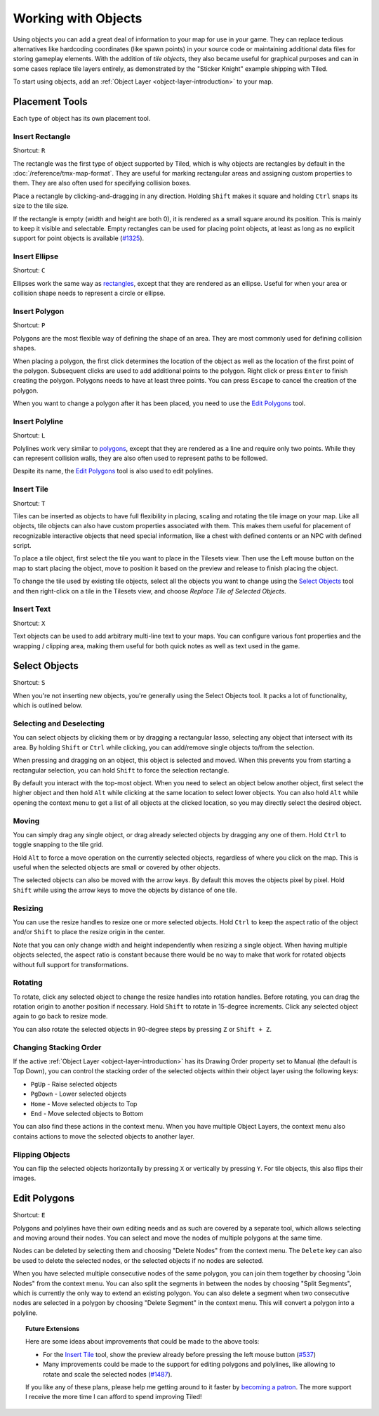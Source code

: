 Working with Objects
====================

Using objects you can add a great deal of information to your map for
use in your game. They can replace tedious alternatives like hardcoding
coordinates (like spawn points) in your source code or maintaining
additional data files for storing gameplay elements. With the addition
of *tile objects*, they also became useful for graphical purposes and
can in some cases replace tile layers entirely, as demonstrated by the
"Sticker Knight" example shipping with Tiled.

To start using objects, add an :ref:`Object Layer <object-layer-introduction>`
to your map.

Placement Tools
---------------

Each type of object has its own placement tool.

Insert Rectangle
~~~~~~~~~~~~~~~~

Shortcut: ``R``

The rectangle was the first type of object supported by Tiled, which is why
objects are rectangles by default in the :doc:`/reference/tmx-map-format`. They
are useful for marking rectangular areas and assigning custom properties to
them. They are also often used for specifying collision boxes.

Place a rectangle by clicking-and-dragging in any direction. Holding
``Shift`` makes it square and holding ``Ctrl`` snaps its size to the
tile size.

If the rectangle is empty (width and height are both 0), it is rendered
as a small square around its position. This is mainly to keep it visible
and selectable. Empty rectangles can be used for placing point objects,
at least as long as no explicit support for point objects is available
(`#1325 <https://github.com/bjorn/tiled/issues/1325>`__).

Insert Ellipse
~~~~~~~~~~~~~~

Shortcut: ``C``

Ellipses work the same way as `rectangles <#insert-rectangle>`__, except
that they are rendered as an ellipse. Useful for when your area or
collision shape needs to represent a circle or ellipse.

Insert Polygon
~~~~~~~~~~~~~~

Shortcut: ``P``

Polygons are the most flexible way of defining the shape of an area.
They are most commonly used for defining collision shapes.

When placing a polygon, the first click determines the location of the
object as well as the location of the first point of the polygon.
Subsequent clicks are used to add additional points to the polygon.
Right click or press ``Enter`` to finish creating the polygon. Polygons
needs to have at least three points. You can press ``Escape`` to cancel
the creation of the polygon.

When you want to change a polygon after it has been placed, you need to
use the `Edit Polygons <#edit-polygons>`__ tool.

Insert Polyline
~~~~~~~~~~~~~~~

Shortcut: ``L``

Polylines work very similar to `polygons <#insert-polygon>`__, except
that they are rendered as a line and require only two points. While they
can represent collision walls, they are also often used to represent
paths to be followed.

Despite its name, the `Edit Polygons <#edit-polygons>`__ tool is also
used to edit polylines.

.. _insert-tile-tool:

Insert Tile
~~~~~~~~~~~

Shortcut: ``T``

Tiles can be inserted as objects to have full flexibility in placing,
scaling and rotating the tile image on your map. Like all objects, tile
objects can also have custom properties associated with them. This makes
them useful for placement of recognizable interactive objects that need
special information, like a chest with defined contents or an NPC with
defined script.

To place a tile object, first select the tile you want to place in the
Tilesets view. Then use the Left mouse button on the map to start
placing the object, move to position it based on the preview and release
to finish placing the object.

.. raw:: html

   <div class="new">New in Tiled 1.0</div>

To change the tile used by existing tile objects, select all the objects
you want to change using the `Select Objects <#select-objects>`__ tool
and then right-click on a tile in the Tilesets view, and choose *Replace
Tile of Selected Objects*.

.. raw:: html

   <div class="new">New in Tiled 1.0</div>

Insert Text
~~~~~~~~~~~

Shortcut: ``X``

Text objects can be used to add arbitrary multi-line text to your maps.
You can configure various font properties and the wrapping / clipping
area, making them useful for both quick notes as well as text used in
the game.

Select Objects
--------------

Shortcut: ``S``

When you're not inserting new objects, you're generally using the Select
Objects tool. It packs a lot of functionality, which is outlined below.

Selecting and Deselecting
~~~~~~~~~~~~~~~~~~~~~~~~~

You can select objects by clicking them or by dragging a rectangular
lasso, selecting any object that intersect with its area. By holding
``Shift`` or ``Ctrl`` while clicking, you can add/remove single objects
to/from the selection.

When pressing and dragging on an object, this object is selected and
moved. When this prevents you from starting a rectangular selection, you
can hold ``Shift`` to force the selection rectangle.

.. raw:: html

   <div class="new">New in Tiled 1.0</div>

By default you interact with the top-most object. When you need to
select an object below another object, first select the higher object
and then hold ``Alt`` while clicking at the same location to select
lower objects. You can also hold ``Alt`` while opening the context menu
to get a list of all objects at the clicked location, so you may
directly select the desired object.

Moving
~~~~~~

You can simply drag any single object, or drag already selected objects
by dragging any one of them. Hold ``Ctrl`` to toggle snapping to the
tile grid.

Hold ``Alt`` to force a move operation on the currently selected
objects, regardless of where you click on the map. This is useful when
the selected objects are small or covered by other objects.

The selected objects can also be moved with the arrow keys. By default
this moves the objects pixel by pixel. Hold ``Shift`` while using the
arrow keys to move the objects by distance of one tile.

Resizing
~~~~~~~~

You can use the resize handles to resize one or more selected objects.
Hold ``Ctrl`` to keep the aspect ratio of the object and/or ``Shift`` to
place the resize origin in the center.

Note that you can only change width and height independently when
resizing a single object. When having multiple objects selected, the
aspect ratio is constant because there would be no way to make that work
for rotated objects without full support for transformations.

Rotating
~~~~~~~~

To rotate, click any selected object to change the resize handles into
rotation handles. Before rotating, you can drag the rotation origin to
another position if necessary. Hold ``Shift`` to rotate in 15-degree
increments. Click any selected object again to go back to resize mode.

You can also rotate the selected objects in 90-degree steps by pressing
``Z`` or ``Shift + Z``.

Changing Stacking Order
~~~~~~~~~~~~~~~~~~~~~~~

If the active :ref:`Object Layer <object-layer-introduction>` has its Drawing
Order property set to Manual (the default is Top Down), you can control
the stacking order of the selected objects within their object layer
using the following keys:

-  ``PgUp`` - Raise selected objects
-  ``PgDown`` - Lower selected objects
-  ``Home`` - Move selected objects to Top
-  ``End`` - Move selected objects to Bottom

You can also find these actions in the context menu. When you have
multiple Object Layers, the context menu also contains actions to move
the selected objects to another layer.

Flipping Objects
~~~~~~~~~~~~~~~~

You can flip the selected objects horizontally by pressing ``X`` or
vertically by pressing ``Y``. For tile objects, this also flips their
images.

Edit Polygons
-------------

Shortcut: ``E``

Polygons and polylines have their own editing needs and as such are
covered by a separate tool, which allows selecting and moving around
their nodes. You can select and move the nodes of multiple polygons at
the same time.

Nodes can be deleted by selecting them and choosing "Delete Nodes" from
the context menu. The ``Delete`` key can also be used to delete the
selected nodes, or the selected objects if no nodes are selected.

When you have selected multiple consecutive nodes of the same polygon,
you can join them together by choosing "Join Nodes" from the context
menu. You can also split the segments in between the nodes by choosing
"Split Segments", which is currently the only way to extend an existing
polygon. You can also delete a segment when two consecutive nodes are
selected in a polygon by choosing "Delete Segment" in the context menu.
This will convert a polygon into a polyline.

.. topic:: Future Extensions
   :class: future

   Here are some ideas about improvements that could be made to the above
   tools:

   -  For the `Insert Tile <#insert-tile>`__ tool, show the preview already
      before pressing the left mouse button
      (`#537 <https://github.com/bjorn/tiled/issues/537>`__)

   -  Many improvements could be made to the support for editing polygons
      and polylines, like allowing to rotate and scale the selected nodes
      (`#1487 <https://github.com/bjorn/tiled/issues/1487>`__).

   If you like any of these plans, please help me getting around to it
   faster by `becoming a patron <https://www.patreon.com/bjorn>`__. The
   more support I receive the more time I can afford to spend improving
   Tiled!
